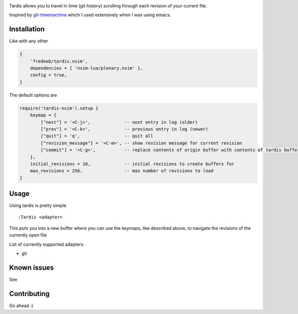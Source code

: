 .. image:: ./assets/tardis.webp

Tardis allows you to travel in time (git history) scrolling through each
revision of your current file.

Inspired by
`git-timemachine <https://github.com/emacsmirror/git-timemachine>`__
which I used extensively when I was using emacs.

Installation
============

Like with any other

.. code:: lua

   {
       'fredeeb/tardis.nvim',
       dependencies = { 'nvim-lua/plenary.nvim' },
       config = true,
   }

The default options are

.. code:: lua

    require('tardis-nvim').setup {
        keymap = {
            ["next"] = '<C-j>',             -- next entry in log (older)
            ["prev"] = '<C-k>',             -- previous entry in log (newer)
            ["quit"] = 'q',                 -- quit all
            ["revision_message"] = '<C-m>', -- show revision message for current revision
            ["commit"] = '<C-g>',           -- replace contents of origin buffer with contents of tardis buffer
        },
        initial_revisions = 10,             -- initial revisions to create buffers for
        max_revisions = 256,                -- max number of revisions to load
    }

Usage
=====

Using tardis is pretty simple

::

   :Tardis <adapter>

This puts you into a new buffer where you can use the keymaps, like
described above, to navigate the revisions of the currently open file

List of currently supported adapters:

* git

Known issues
============

See |issues|

Contributing
============

Go ahead :)

.. |issues| image:: https://github.com/FredeEB/tardis.nvim/issues
